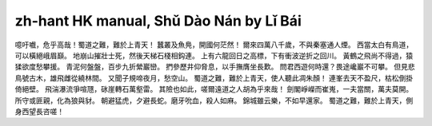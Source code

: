 zh-hant HK manual, Shǔ Dào Nán by Lǐ Bái
============================================

噫吁嚱，危乎高哉！蜀道之難，難於上青天！
蠶叢及魚鳧，開國何茫然！
爾來四萬八千歲，不與秦塞通人煙。
西當太白有鳥道，可以橫絕峨眉巔。
地崩山摧壯士死，然後天梯石棧相鈎連。
上有六龍回日之高標，下有衝波逆折之回川。
黃鶴之飛尚不得過，猿猱欲度愁攀援。
青泥何盤盤，百步九折縈巖巒。
捫參歷井仰脅息，以手撫膺坐長歎。
問君西遊何時還？畏途巉巖不可攀。
但見悲鳥號古木，雄飛雌從繞林間。
又聞子規啼夜月，愁空山。
蜀道之難，難於上青天，使人聽此凋朱顏！
連峯去天不盈尺，枯松倒掛倚絕壁。
飛湍瀑流爭喧豗，砯崖轉石萬壑雷。
其險也如此，嗟爾遠道之人胡為乎來哉！
劍閣崢嶸而崔嵬，一夫當關，萬夫莫開。
所守或匪親，化為狼與豺。
朝避猛虎，夕避長蛇。磨牙吮血，殺人如麻。
錦城雖云樂，不如早還家。
蜀道之難，難於上青天，側身西望長咨嗟！